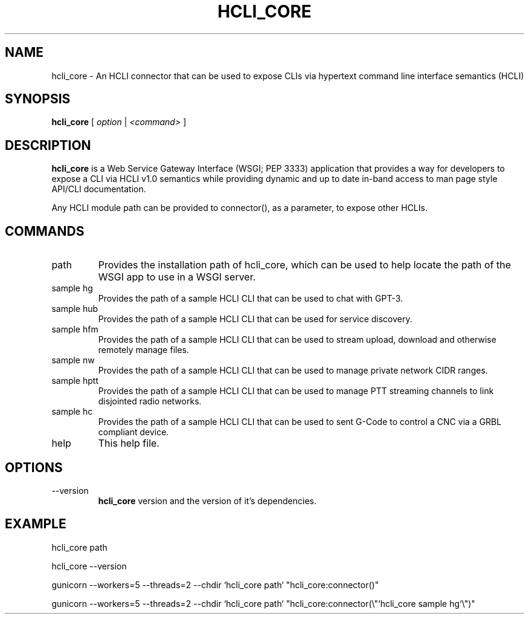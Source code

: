 .TH HCLI_CORE 1 "JUNE 2019" Linux "User Manuals"
.SH NAME
hcli_core \- An HCLI connector that can be used to expose CLIs via hypertext command line interface semantics (HCLI)
.SH SYNOPSIS
.B hcli_core
[
.I option
|
.I <command>
]
.SH DESCRIPTION
.B hcli_core
is a Web Service Gateway Interface (WSGI; PEP 3333) application that provides a way for developers to expose a CLI via HCLI v1.0 semantics
while providing dynamic and up to date in-band access to man page style API/CLI documentation.

Any HCLI module path can be provided to connector(), as a parameter, to expose other HCLIs.

.SH COMMANDS
.IP "path"
Provides the installation path of hcli_core, which can be used to help locate the path of the WSGI app to use in a WSGI server.
.IP "sample hg"
Provides the path of a sample HCLI CLI that can be used to chat with GPT-3.
.IP "sample hub"
Provides the path of a sample HCLI CLI that can be used for service discovery.
.IP "sample hfm"
Provides the path of a sample HCLI CLI that can be used to stream upload, download and otherwise remotely manage files.
.IP "sample nw"
Provides the path of a sample HCLI CLI that can be used to manage private network CIDR ranges.
.IP "sample hptt"
Provides the path of a sample HCLI CLI that can be used to manage PTT streaming channels to link disjointed radio networks.
.IP "sample hc"
Provides the path of a sample HCLI CLI that can be used to sent G-Code to control a CNC via a GRBL compliant device.
.IP help
This help file.
.SH OPTIONS
.IP --version
.B hcli_core
version and the version of it's dependencies.
.SH EXAMPLE
hcli_core path

hcli_core --version

gunicorn --workers=5 --threads=2 --chdir `hcli_core path` "hcli_core:connector()"

gunicorn --workers=5 --threads=2 --chdir `hcli_core path` "hcli_core:connector(\\"`hcli_core sample hg`\\")"

